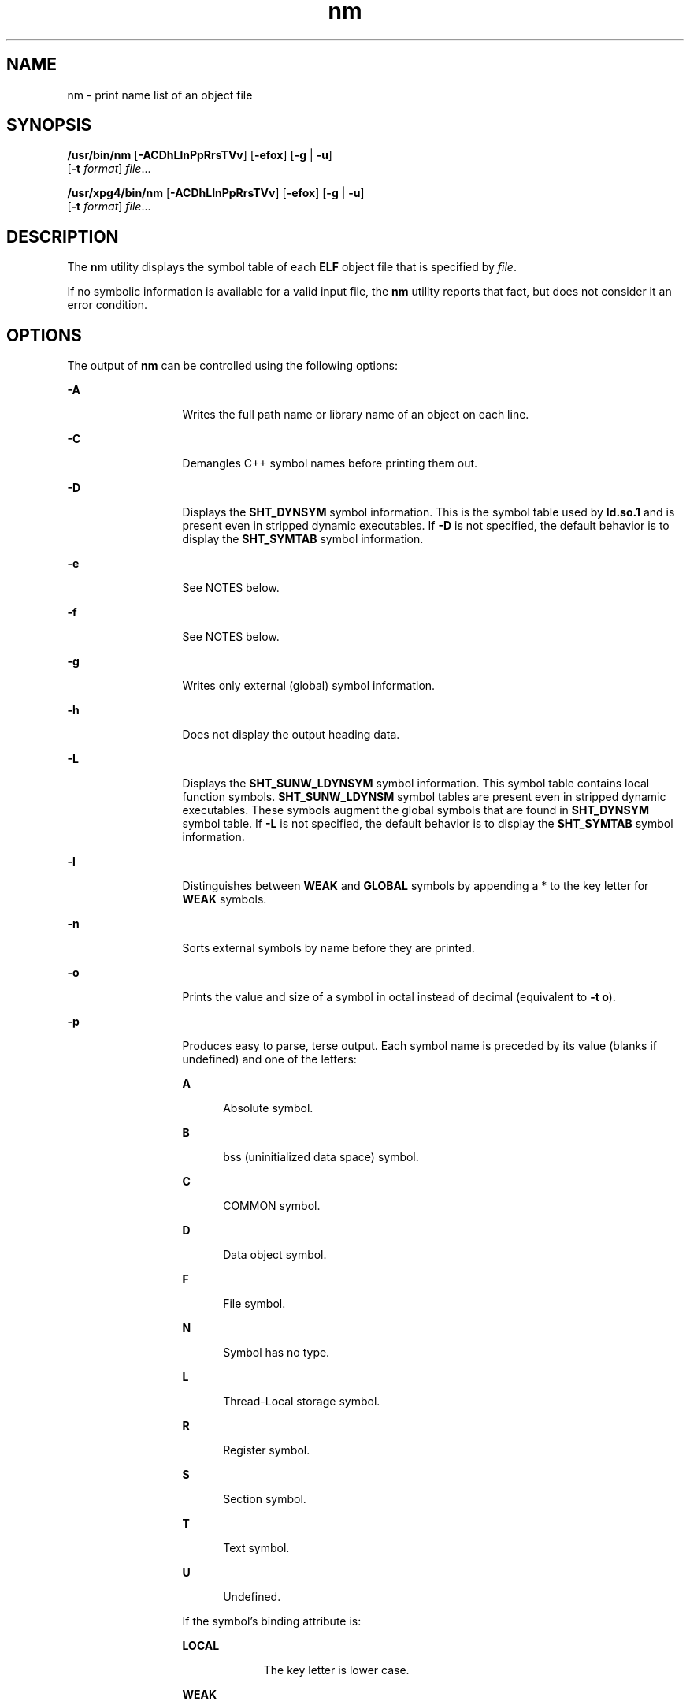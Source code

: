 '\" te
.\" Copyright 1989 AT&T 
.\" Copyright (c) 2007, 2011, Oracle and/or its affiliates. All rights reserved
.\" Portions Copyright (c) 1992, X/Open Company Limited  All Rights Reserved
.\" Sun Microsystems, Inc. gratefully acknowledges The Open Group for permission to reproduce portions of its copyrighted documentation. Original documentation from The Open Group can be obtained online at  http://www.opengroup.org/bookstore/.
.\" The Institute of Electrical and Electronics Engineers and The Open Group, have given us permission to reprint portions of their documentation. In the following statement, the phrase "this text" refers to portions of the system documentation. Portions of this text are reprinted and reproduced in electronic form in the Sun OS Reference Manual, from IEEE Std 1003.1, 2004 Edition, Standard for Information Technology -- Portable Operating System Interface (POSIX), The Open Group Base Specifications Issue 6, Copyright (C) 2001-2004 by the Institute of Electrical and Electronics Engineers, Inc and The Open Group. In the event of any discrepancy between these versions and the original IEEE and The Open Group Standard, the original IEEE and The Open Group Standard is the referee document. The original Standard can be obtained online at http://www.opengroup.org/unix/online.html.  This notice shall appear on any product containing this material.
.TH nm 1 "8 Jun 2011" "SunOS 5.11" "User Commands"
.SH NAME
nm \- print name list of an object file
.SH SYNOPSIS
.LP
.nf
\fB/usr/bin/nm\fR [\fB-ACDhLlnPpRrsTVv\fR] [\fB-efox\fR] [\fB-g\fR | \fB-u\fR] 
     [\fB-t\fR \fIformat\fR] \fIfile\fR...
.fi

.LP
.nf
\fB/usr/xpg4/bin/nm\fR [\fB-ACDhLlnPpRrsTVv\fR] [\fB-efox\fR] [\fB-g\fR | \fB-u\fR] 
     [\fB-t\fR \fIformat\fR] \fIfile\fR...
.fi

.SH DESCRIPTION
.sp
.LP
The \fBnm\fR utility displays the symbol table of each \fBELF\fR object file that is specified by \fIfile\fR.
.sp
.LP
If no symbolic information is available for a valid input file, the \fBnm\fR utility reports that fact, but does not consider it an error condition.
.SH OPTIONS
.sp
.LP
The output of \fBnm\fR can be controlled using the following options:
.sp
.ne 2
.mk
.na
\fB\fB-A\fR\fR
.ad
.RS 13n
.rt  
Writes the full path name or library name of an object on each line.
.RE

.sp
.ne 2
.mk
.na
\fB\fB-C\fR\fR
.ad
.RS 13n
.rt  
Demangles C++ symbol names before printing them out.
.RE

.sp
.ne 2
.mk
.na
\fB\fB-D\fR\fR
.ad
.RS 13n
.rt  
Displays the \fBSHT_DYNSYM\fR symbol information. This is the symbol table used by \fBld.so.1\fR and is present even in stripped dynamic executables. If \fB-D\fR is not specified, the default behavior is to display the \fBSHT_SYMTAB\fR symbol information.
.RE

.sp
.ne 2
.mk
.na
\fB\fB-e\fR\fR
.ad
.RS 13n
.rt  
See NOTES below.
.RE

.sp
.ne 2
.mk
.na
\fB\fB-f\fR\fR
.ad
.RS 13n
.rt  
See NOTES below.
.RE

.sp
.ne 2
.mk
.na
\fB\fB-g\fR\fR
.ad
.RS 13n
.rt  
Writes only external (global) symbol information.
.RE

.sp
.ne 2
.mk
.na
\fB\fB-h\fR\fR
.ad
.RS 13n
.rt  
Does not display the output heading data.
.RE

.sp
.ne 2
.mk
.na
\fB\fB-L\fR\fR
.ad
.RS 13n
.rt  
Displays the \fBSHT_SUNW_LDYNSYM\fR symbol information. This symbol table contains local function symbols. \fBSHT_SUNW_LDYNSM\fR symbol tables are present even in stripped dynamic executables. These symbols augment the global symbols that are found in \fBSHT_DYNSYM\fR symbol table. If \fB-L\fR is not specified, the default behavior is to display the \fBSHT_SYMTAB\fR symbol information.
.RE

.sp
.ne 2
.mk
.na
\fB\fB-l\fR\fR
.ad
.RS 13n
.rt  
Distinguishes between \fBWEAK\fR and \fBGLOBAL\fR symbols by appending a * to the key letter for \fBWEAK\fR symbols.
.RE

.sp
.ne 2
.mk
.na
\fB\fB-n\fR\fR
.ad
.RS 13n
.rt  
Sorts external symbols by name before they are printed.
.RE

.sp
.ne 2
.mk
.na
\fB\fB-o\fR\fR
.ad
.RS 13n
.rt  
Prints the value and size of a symbol in octal instead of decimal (equivalent to \fB-t\fR \fBo\fR).
.RE

.sp
.ne 2
.mk
.na
\fB\fB-p\fR\fR
.ad
.RS 13n
.rt  
Produces easy to parse, terse output. Each symbol name is preceded by its value (blanks if undefined) and one of the letters:
.sp
.ne 2
.mk
.na
\fB\fBA\fR\fR
.ad
.RS 5n
.rt  
Absolute symbol.
.RE

.sp
.ne 2
.mk
.na
\fB\fBB\fR\fR
.ad
.RS 5n
.rt  
bss (uninitialized data space) symbol.
.RE

.sp
.ne 2
.mk
.na
\fB\fBC\fR\fR
.ad
.RS 5n
.rt  
COMMON symbol.
.RE

.sp
.ne 2
.mk
.na
\fB\fBD\fR\fR
.ad
.RS 5n
.rt  
Data object symbol.
.RE

.sp
.ne 2
.mk
.na
\fB\fBF\fR\fR
.ad
.RS 5n
.rt  
File symbol.
.RE

.sp
.ne 2
.mk
.na
\fB\fBN\fR\fR
.ad
.RS 5n
.rt  
Symbol has no type.
.RE

.sp
.ne 2
.mk
.na
\fB\fBL\fR\fR
.ad
.RS 5n
.rt  
Thread-Local storage symbol.
.RE

.sp
.ne 2
.mk
.na
\fB\fBR\fR\fR
.ad
.RS 5n
.rt  
Register symbol.
.RE

.sp
.ne 2
.mk
.na
\fB\fBS\fR\fR
.ad
.RS 5n
.rt  
Section symbol.
.RE

.sp
.ne 2
.mk
.na
\fB\fBT\fR\fR
.ad
.RS 5n
.rt  
Text symbol.
.RE

.sp
.ne 2
.mk
.na
\fB\fBU\fR\fR
.ad
.RS 5n
.rt  
Undefined.
.RE

If the symbol's binding attribute is:
.sp
.ne 2
.mk
.na
\fB\fBLOCAL\fR\fR
.ad
.RS 10n
.rt  
The key letter is lower case.
.RE

.sp
.ne 2
.mk
.na
\fB\fBWEAK\fR\fR
.ad
.RS 10n
.rt  
The key letter is upper case. If the \fB-l\fR modifier is specified, the upper case key letter is followed by a \fB*\fR
.RE

.sp
.ne 2
.mk
.na
\fB\fBGLOBAL\fR\fR
.ad
.RS 10n
.rt  
The key letter is upper case.
.RE

.RE

.sp
.ne 2
.mk
.na
\fB\fB-P\fR\fR
.ad
.RS 13n
.rt  
Writes information in a portable output format, as specified in \fBStandard Output\fR.
.RE

.sp
.ne 2
.mk
.na
\fB\fB-r\fR\fR
.ad
.RS 13n
.rt  
Prepends the name of the object file or archive to each output line.
.RE

.sp
.ne 2
.mk
.na
\fB\fB-R\fR\fR
.ad
.RS 13n
.rt  
Prints the archive name (if present), followed by the object file and symbol name. If the \fB-r\fR option is also specified, this option is ignored.
.RE

.sp
.ne 2
.mk
.na
\fB\fB-s\fR\fR
.ad
.RS 13n
.rt  
Prints section name instead of section index.
.RE

.sp
.ne 2
.mk
.na
\fB\fB-t\fR \fIformat\fR\fR
.ad
.RS 13n
.rt  
Writes each numeric value in the specified format. The format is dependent on the single character used as the \fIformat\fR option-argument:
.sp
.ne 2
.mk
.na
\fB\fBd\fR\fR
.ad
.RS 5n
.rt  
The offset is written in decimal (default).
.RE

.sp
.ne 2
.mk
.na
\fB\fBo\fR\fR
.ad
.RS 5n
.rt  
The offset is written in octal.
.RE

.sp
.ne 2
.mk
.na
\fB\fBx\fR\fR
.ad
.RS 5n
.rt  
The offset is written in hexadecimal.
.RE

.RE

.sp
.ne 2
.mk
.na
\fB\fB-T\fR\fR
.ad
.RS 13n
.rt  
See \fBNOTES\fR.
.RE

.SS "/usr/bin/nm"
.sp
.ne 2
.mk
.na
\fB\fB-u\fR\fR
.ad
.RS 6n
.rt  
Prints undefined symbols only.
.RE

.SS "/usr/xpg4/bin/nm"
.sp
.ne 2
.mk
.na
\fB\fB-u\fR\fR
.ad
.RS 6n
.rt  
Prints long listing for each undefined symbol. See \fBOUTPUT\fR below.
.RE

.sp
.ne 2
.mk
.na
\fB\fB-v\fR\fR
.ad
.RS 6n
.rt  
Sorts external symbols by value before they are printed.
.RE

.sp
.ne 2
.mk
.na
\fB\fB-V\fR\fR
.ad
.RS 6n
.rt  
Prints the version of the \fBnm\fR command executing on the standard error output.
.RE

.sp
.ne 2
.mk
.na
\fB\fB-x\fR\fR
.ad
.RS 6n
.rt  
Prints the value and size of a symbol in hexadecimal instead of decimal (equivalent to \fB-t\fR \fBx\fR).
.RE

.sp
.LP
Options can be used in any order, either singly or in combination, and can appear anywhere in the command line. When conflicting options are specified (such as \fB-v\fR and \fB-n\fR, or \fB-o\fR and \fB-x\fR) the first is taken and the second ignored with a warning message to the user. (See \fB-R\fR for exception.)
.SH OPERANDS
.sp
.LP
The following operand is supported:
.sp
.ne 2
.mk
.na
\fB\fIfile\fR\fR
.ad
.RS 8n
.rt  
A path name of an object file, executable file or object-file library.
.RE

.SH OUTPUT
.sp
.LP
This section describes the \fBnm\fR utility's output options.
.SS "Standard Output"
.sp
.LP
For each symbol, the following information is printed:
.sp
.ne 2
.mk
.na
\fB\fBIndex\fR\fR
.ad
.RS 15n
.rt  
The index of the symbol. (The index appears in brackets.)
.RE

.sp
.ne 2
.mk
.na
\fB\fBValue\fR\fR
.ad
.RS 15n
.rt  
The value of the symbol is one of the following:
.RS +4
.TP
.ie t \(bu
.el o
A section offset for defined symbols in a relocatable file.
.RE
.RS +4
.TP
.ie t \(bu
.el o
Alignment constraints for symbols whose section index is \fBSHN_COMMON\fR.
.RE
.RS +4
.TP
.ie t \(bu
.el o
A virtual address in executable and dynamic library files.
.RE
.RE

.sp
.ne 2
.mk
.na
\fB\fBSize\fR\fR
.ad
.RS 15n
.rt  
The size in bytes of the associated object.
.RE

.sp
.ne 2
.mk
.na
\fB\fBType\fR\fR
.ad
.RS 15n
.rt  
A symbol is of one of the following types:
.sp
.ne 2
.mk
.na
\fB\fBNOTYPE\fR\fR
.ad
.RS 11n
.rt  
No type was specified.
.RE

.sp
.ne 2
.mk
.na
\fB\fBOBJECT\fR\fR
.ad
.RS 11n
.rt  
A data object such as an array or variable.
.RE

.sp
.ne 2
.mk
.na
\fB\fBFUNC\fR\fR
.ad
.RS 11n
.rt  
A function or other executable code.
.RE

.sp
.ne 2
.mk
.na
\fB\fBREGI\fR\fR
.ad
.RS 11n
.rt  
A register symbol (\fBSPARC\fR only).
.RE

.sp
.ne 2
.mk
.na
\fB\fBSECTION\fR\fR
.ad
.RS 11n
.rt  
A section symbol.
.RE

.sp
.ne 2
.mk
.na
\fB\fBFILE\fR\fR
.ad
.RS 11n
.rt  
Name of the source file.
.RE

.sp
.ne 2
.mk
.na
\fB\fBCOMMON\fR\fR
.ad
.RS 11n
.rt  
An uninitialized common block.
.RE

.sp
.ne 2
.mk
.na
\fB\fBTLS\fR\fR
.ad
.RS 11n
.rt  
A variable associated with Thread-Local storage.
.RE

.RE

.sp
.ne 2
.mk
.na
\fB\fBBind\fR\fR
.ad
.RS 15n
.rt  
The symbol's binding attributes.
.sp
.ne 2
.mk
.na
\fB\fBLOCAL symbols\fR\fR
.ad
.RS 18n
.rt  
Have a scope limited to the object file containing their definition.
.RE

.sp
.ne 2
.mk
.na
\fB\fBGLOBAL symbols\fR\fR
.ad
.RS 18n
.rt  
Are visible to all object files being combined.
.RE

.sp
.ne 2
.mk
.na
\fB\fBWEAK symbols\fR\fR
.ad
.RS 18n
.rt  
Are essentially global symbols with a lower precedence than \fBGLOBAL\fR.
.RE

.RE

.sp
.ne 2
.mk
.na
\fB\fBOther\fR\fR
.ad
.RS 15n
.rt  
An integer corresponding to one of the \fBSTV_\fR symbol visibility values defined in \fB<sys/elf.h>\fR\&.
.RE

.sp
.ne 2
.mk
.na
\fB\fBShndx\fR\fR
.ad
.RS 15n
.rt  
Except for three special values, this is the section header table index in relation to which the symbol is defined. The following special values exist:
.sp
.ne 2
.mk
.na
\fB\fBABS\fR\fR
.ad
.RS 10n
.rt  
Indicates the symbol's value does not change through relocation.
.RE

.sp
.ne 2
.mk
.na
\fB\fBCOMMON\fR\fR
.ad
.RS 10n
.rt  
Indicates an unallocated block and the value provides alignment constraints.
.RE

.sp
.ne 2
.mk
.na
\fB\fBUNDEF\fR\fR
.ad
.RS 10n
.rt  
Indicates an undefined symbol.
.RE

.RE

.sp
.ne 2
.mk
.na
\fB\fBName\fR\fR
.ad
.RS 15n
.rt  
The name of the symbol.
.RE

.sp
.ne 2
.mk
.na
\fB\fBObject Name\fR\fR
.ad
.RS 15n
.rt  
The name of the object or library if \fB-A\fR is specified.
.RE

.sp
.LP
If the \fB-P\fR option is specified, the previous information is displayed using the following portable format. The three versions differ depending on whether \fB-t\fR \fBd\fR, \fB-t\fR \fBo\fR, or \fB-t\fR \fBx\fR was specified, respectively:
.sp
.in +2
.nf
\fB"%s%s %s %d %d\en",\fR \fIlibrary/object name\fR, \fIname\fR, \fItype\fR, \fIvalue\fR, \fIsize\fR
.fi
.in -2
.sp

.sp
.in +2
.nf
\fB"%s%s %s %o %o\en",\fR \fIlibrary/object name\fR, \fIname\fR, \fItype\fR, \fIvalue\fR, \fIsize\fR
.fi
.in -2
.sp

.sp
.in +2
.nf
\fB"%s%s %s %x %x\en",\fR \fIlibrary/object name\fR, \fIname\fR, \fItype\fR, \fIvalue\fR, \fIsize\fR
.fi
.in -2
.sp

.sp
.LP
where \fItype\fR is formatted as described for the \fB-p\fR option, and \fIlibrary/object name\fR is formatted as follows:
.RS +4
.TP
.ie t \(bu
.el o
If \fB-A\fR is not specified, \fIlibrary/object name\fR is an empty string.
.RE
.RS +4
.TP
.ie t \(bu
.el o
If \fB-A\fR is specified and the corresponding \fIfile\fR operand does not name a library:
.sp
.in +2
.nf
\fB"%s: ", \fIfile\fR\fR
.fi
.in -2
.sp

.RE
.RS +4
.TP
.ie t \(bu
.el o
If \fB-A\fR is specified and the corresponding \fIfile\fR operand names a library. In this case, \fIobject file\fR names the object file in the library containing the symbol being described:
.sp
.in +2
.nf
\fB"%s[%s]: ", \fIfile\fR, \fIobject file\fR\fR
.fi
.in -2
.sp

.RE
.sp
.LP
If \fB-A\fR is not specified, then if more than one \fIfile\fR operand is specified or if only one \fIfile\fR operand is specified and it names a library, \fBnm\fR writes a line identifying the object containing the following symbols before the lines containing those symbols, in the form:
.RS +4
.TP
.ie t \(bu
.el o
If the corresponding \fIfile\fR operand does not name a library:
.sp
.in +2
.nf
\fB"%s:\n", \fIfile\fR\fR
.fi
.in -2
.sp

.RE
.RS +4
.TP
.ie t \(bu
.el o
If the corresponding \fIfile\fR operand names a library; in this case, \fIobject file\fR is the name of the file in the library containing the following symbols:
.sp
.in +2
.nf
\fB"%s[%s]:\n", \fIfile\fR, \fIobject file\fR\fR
.fi
.in -2
.sp

.RE
.sp
.LP
If \fB-P\fR is specified, but \fB-t\fR is not, the format is as if \fB-t\fR \fBx\fR had been specified.
.SH ENVIRONMENT VARIABLES
.sp
.LP
See \fBenviron\fR(5) for descriptions of the following environment variables that affect the execution of \fBnm\fR: \fBLANG\fR, \fBLC_ALL\fR, \fBLC_COLLATE\fR, \fBLC_CTYPE\fR, \fBLC_MESSAGES\fR, and \fBNLSPATH\fR.
.SH EXIT STATUS
.sp
.LP
The following exit values are returned:
.sp
.ne 2
.mk
.na
\fB\fB0\fR\fR
.ad
.RS 6n
.rt  
Successful completion.
.RE

.sp
.ne 2
.mk
.na
\fB\fB>0\fR\fR
.ad
.RS 6n
.rt  
An error occurred.
.RE

.SH ATTRIBUTES
.sp
.LP
See \fBattributes\fR(5) for descriptions of the following attributes:
.SS "/usr/bin/nm"
.sp

.sp
.TS
tab() box;
cw(2.75i) |cw(2.75i) 
lw(2.75i) |lw(2.75i) 
.
ATTRIBUTE TYPEATTRIBUTE VALUE
_
Availabilitydeveloper/base-developer-utilities
.TE

.SS "/usr/xpg4/bin/nm"
.sp

.sp
.TS
tab() box;
cw(2.75i) |cw(2.75i) 
lw(2.75i) |lw(2.75i) 
.
ATTRIBUTE TYPEATTRIBUTE VALUE
_
Availabilitysystem/xopen/xcu4
_
Interface StabilityCommitted
.TE

.SH SEE ALSO
.sp
.LP
\fBar\fR(1), \fBas\fR(1), \fBdump\fR(1), \fBld\fR(1), \fBld.so.1\fR(1), \fBar.h\fR(3HEAD), \fBa.out\fR(4), \fBattributes\fR(5), \fBenviron\fR(5), \fBstandards\fR(5)
.SH NOTES
.sp
.LP
The following options are obsolete because of changes to the object file format and might be deleted in a future release.
.sp
.ne 2
.mk
.na
\fB\fB-e\fR\fR
.ad
.RS 6n
.rt  
Prints only external and static symbols. The symbol table now contains only static and external symbols. Automatic symbols no longer appear in the symbol table. They do appear in the debugging information produced by \fBcc\fR \fB-g\fR, which can be examined using \fBdump\fR(1).
.RE

.sp
.ne 2
.mk
.na
\fB\fB-f\fR\fR
.ad
.RS 6n
.rt  
Produces full output. Redundant symbols (such as \fB\&.text\fR, \fB\&.data\fR, and so forth), which existed previously, do not exist and producing full output is identical to the default output.
.RE

.sp
.ne 2
.mk
.na
\fB\fB-T\fR\fR
.ad
.RS 6n
.rt  
By default, \fBnm\fR prints the entire name of the symbols listed. Since symbol names have been moved to the last column, the problem of overflow is removed and it is no longer necessary to truncate the symbol name.
.RE

